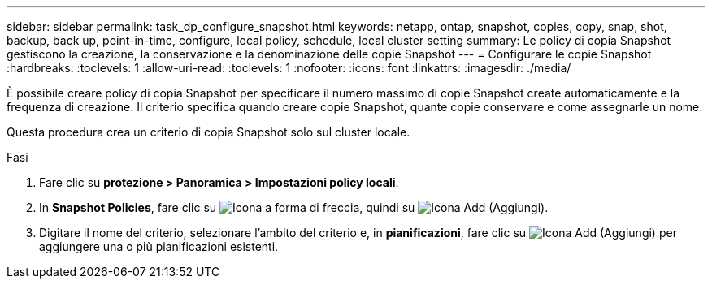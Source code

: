 ---
sidebar: sidebar 
permalink: task_dp_configure_snapshot.html 
keywords: netapp, ontap, snapshot, copies, copy, snap, shot, backup, back up, point-in-time, configure, local policy, schedule, local cluster setting 
summary: Le policy di copia Snapshot gestiscono la creazione, la conservazione e la denominazione delle copie Snapshot 
---
= Configurare le copie Snapshot
:hardbreaks:
:toclevels: 1
:allow-uri-read: 
:toclevels: 1
:nofooter: 
:icons: font
:linkattrs: 
:imagesdir: ./media/


[role="lead"]
È possibile creare policy di copia Snapshot per specificare il numero massimo di copie Snapshot create automaticamente e la frequenza di creazione. Il criterio specifica quando creare copie Snapshot, quante copie conservare e come assegnarle un nome.

Questa procedura crea un criterio di copia Snapshot solo sul cluster locale.

.Fasi
. Fare clic su *protezione > Panoramica > Impostazioni policy locali*.
. In *Snapshot Policies*, fare clic su image:icon_arrow.gif["Icona a forma di freccia"], quindi su image:icon_add.gif["Icona Add (Aggiungi)"].
. Digitare il nome del criterio, selezionare l'ambito del criterio e, in *pianificazioni*, fare clic su image:icon_add.gif["Icona Add (Aggiungi)"] per aggiungere una o più pianificazioni esistenti.

